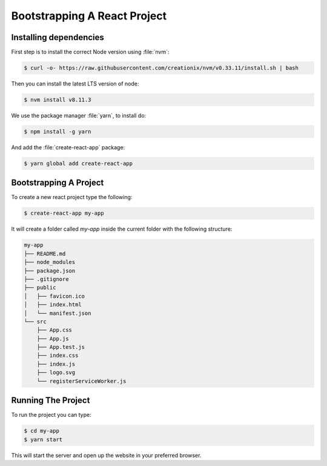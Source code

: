.. _bootstrap-label:

=============================
Bootstrapping A React Project
=============================

Installing dependencies
=======================

First step is to install the correct Node version using :file:`nvm`:

.. code-block:: console

    $ curl -o- https://raw.githubusercontent.com/creationix/nvm/v0.33.11/install.sh | bash

Then you can install the latest LTS version of node:

.. code-block:: console

    $ nvm install v8.11.3

We use the package manager :file:`yarn`, to install do:

.. code-block:: console

    $ npm install -g yarn

And add the :file:`create-react-app` package:

.. code-block:: console

    $ yarn global add create-react-app

Bootstrapping A Project
=======================

To create a new react project type the following:

.. code-block:: console

    $ create-react-app my-app

It will create a folder called `my-app` inside the current folder with the following structure:

.. code-block:: console

    my-app
    ├── README.md
    ├── node_modules
    ├── package.json
    ├── .gitignore
    ├── public
    │   ├── favicon.ico
    │   ├── index.html
    │   └── manifest.json
    └── src
        ├── App.css
        ├── App.js
        ├── App.test.js
        ├── index.css
        ├── index.js
        ├── logo.svg
        └── registerServiceWorker.js

Running The Project
===================

To run the project you can type:

.. code-block:: console

    $ cd my-app
    $ yarn start

This will start the server and open up the website in your preferred browser.
